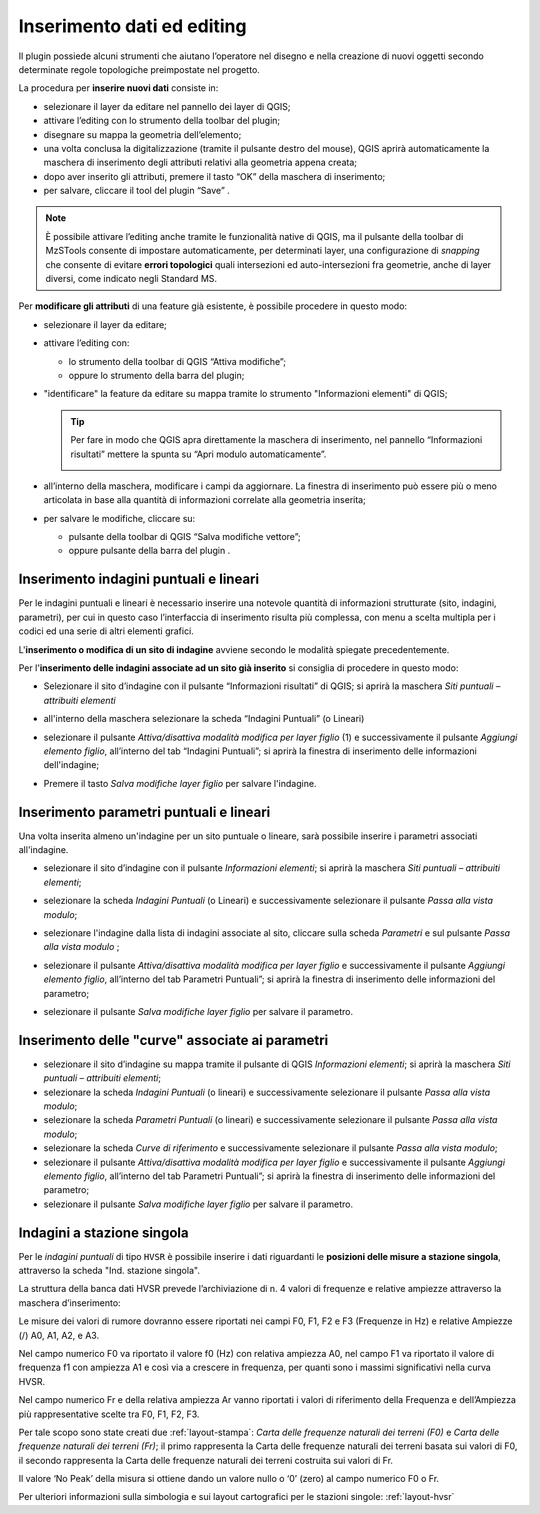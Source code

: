 .. _editing:

Inserimento dati ed editing
---------------------------

.. |ico4| image:: ../../../img/ico_edita.png
  :height: 25

.. |ico5| image:: ../../../img/ico_salva_edita.png
  :height: 25

Il plugin possiede alcuni strumenti che aiutano l’operatore nel disegno e nella creazione di nuovi oggetti secondo determinate regole topologiche preimpostate nel progetto.

La procedura per **inserire nuovi dati** consiste in:

* selezionare il layer da editare nel pannello dei layer di QGIS;
* attivare l’editing con lo strumento |ico4| della toolbar del plugin;
* disegnare su mappa la geometria dell’elemento;
* una volta conclusa la digitalizzazione (tramite il pulsante destro del mouse), QGIS aprirà automaticamente la maschera di inserimento degli attributi relativi alla geometria appena creata;
* dopo aver inserito gli attributi, premere il tasto “OK” della maschera di inserimento;
* per salvare, cliccare il tool del plugin “Save” |ico5|.

.. note:: È possibile attivare l’editing anche tramite le funzionalità native di QGIS, ma il pulsante |ico4| della toolbar di MzSTools consente di impostare automaticamente, per determinati layer, una configurazione di *snapping* che consente di evitare **errori topologici** quali intersezioni ed auto-intersezioni fra geometrie, anche di layer diversi, come indicato negli Standard MS.

Per **modificare gli attributi** di una feature già esistente, è possibile procedere in questo modo:

* selezionare il layer da editare;
  
  .. image:: ../img/editing1.png
      :width: 350
      :align: center

* attivare l’editing con:

  - lo strumento della toolbar di QGIS “Attiva modifiche”;
  - oppure lo strumento |ico4| della barra del plugin;

* "identificare" la feature da editare su mappa tramite lo strumento "Informazioni elementi" di QGIS;
  
  .. tip:: Per fare in modo che QGIS apra direttamente la maschera di inserimento, nel pannello “Informazioni risultati” mettere la spunta su “Apri modulo automaticamente”.
  
    .. image:: ../img/ident_maschera.png
        :width: 550
        :align: center

* all’interno della maschera, modificare i campi da aggiornare. La finestra di inserimento può essere più o meno articolata in base alla quantità di informazioni correlate alla geometria inserita;

  .. image:: ../img/editing2.png
      :width: 700
      :align: center

* per salvare le modifiche, cliccare su:

  * pulsante della toolbar di QGIS “Salva modifiche vettore”;
  * oppure pulsante della barra del plugin |ico5|.

Inserimento indagini puntuali e lineari
"""""""""""""""""""""""""""""""""""""""

Per le indagini puntuali e lineari è necessario inserire una notevole quantità di informazioni strutturate (sito, indagini, parametri), per cui in questo caso l’interfaccia di inserimento risulta più complessa, con menu a scelta multipla per i codici ed una serie di altri elementi grafici.

.. image:: ../img/siti_ind_param.png
  :width: 540
  :align: center

L'**inserimento o modifica di un sito di indagine** avviene secondo le modalità spiegate precedentemente.

Per l'**inserimento delle indagini associate ad un sito già inserito** si consiglia di procedere in questo modo:

* Selezionare il sito d’indagine con il pulsante “Informazioni risultati” di QGIS; si aprirà la maschera *Siti puntuali – attribuiti elementi*

* all'interno della maschera selezionare la scheda “Indagini Puntuali” (o Lineari)

  .. image:: ../img/siti_ind_param2.png
    :width: 840
    :align: center

* selezionare il pulsante *Attiva/disattiva modalità modifica per layer figlio* (1) e successivamente il pulsante *Aggiungi elemento figlio*, all’interno del tab “Indagini Puntuali”; si aprirà la finestra di inserimento delle informazioni dell'indagine;

* Premere il tasto *Salva modifiche layer figlio* per salvare l'indagine.

Inserimento parametri puntuali e lineari
""""""""""""""""""""""""""""""""""""""""

Una volta inserita almeno un'indagine per un sito puntuale o lineare, sarà possibile inserire i parametri associati all'indagine.

* selezionare il sito d’indagine con il pulsante *Informazioni elementi*; si aprirà la maschera *Siti puntuali – attribuiti elementi*;
* selezionare la scheda *Indagini Puntuali* (o Lineari) e successivamente selezionare il pulsante *Passa alla vista modulo*;

  .. image:: ../img/editing_vista_modulo.png
    :width: 600
    :align: center

* selezionare l'indagine dalla lista di indagini associate al sito, cliccare sulla scheda *Parametri* e sul pulsante *Passa alla vista modulo* ;
  
  .. image:: ../img/editing_param.png
    :width: 680
    :align: center

* selezionare il pulsante *Attiva/disattiva modalità modifica per layer figlio* e successivamente il pulsante *Aggiungi elemento figlio*, all’interno del tab Parametri Puntuali”; si aprirà la finestra di inserimento delle informazioni del parametro;

* selezionare il pulsante *Salva modifiche layer figlio* per salvare il parametro.

Inserimento delle "curve" associate ai parametri
""""""""""""""""""""""""""""""""""""""""""""""""

* selezionare il sito d’indagine su mappa tramite il pulsante di QGIS *Informazioni elementi*; si aprirà la maschera *Siti puntuali – attribuiti elementi*;
* selezionare la scheda *Indagini Puntuali* (o lineari) e successivamente selezionare il pulsante *Passa alla vista modulo*;
* selezionare la scheda *Parametri Puntuali* (o lineari) e successivamente selezionare il pulsante *Passa alla vista modulo*;
* selezionare la scheda *Curve di riferimento* e successivamente selezionare il pulsante *Passa alla vista modulo*;
* selezionare il pulsante *Attiva/disattiva modalità modifica per layer figlio* e successivamente il pulsante *Aggiungi elemento figlio*, all’interno del tab Parametri Puntuali”; si aprirà la finestra di inserimento delle informazioni del parametro;
* selezionare il pulsante *Salva modifiche layer figlio* per salvare il parametro.

.. _dati-hvsr:

Indagini a stazione singola
"""""""""""""""""""""""""""

Per le *indagini puntuali* di tipo ``HVSR`` è possibile inserire i dati riguardanti le **posizioni delle misure a stazione singola**, attraverso la scheda "Ind. stazione singola".

.. image:: ../img/hvsr1.png
    :width: 800
    :align: center

La struttura della banca dati HVSR prevede l’archiviazione di n. 4 valori di frequenze e relative ampiezze attraverso la maschera d’inserimento:

.. image:: ../img/hvsr2.png
    :width: 400
    :align: center

Le misure dei valori di rumore dovranno essere riportati nei campi F0, F1, F2 e F3 (Frequenze in Hz) e relative Ampiezze (/) A0, A1, A2, e A3.

Nel campo numerico F0 va riportato il valore f0 (Hz) con relativa ampiezza A0, nel campo F1 va riportato il valore di frequenza f1 con ampiezza A1 e così via a crescere in frequenza, per quanti sono i massimi significativi nella curva HVSR.

Nel campo numerico Fr e della relativa ampiezza Ar vanno riportati i valori di riferimento della Frequenza e dell’Ampiezza più rappresentative scelte tra F0, F1, F2, F3.

Per tale scopo sono state creati due :ref:`layout-stampa`: *Carta delle frequenze naturali dei terreni (F0)* e *Carta delle frequenze naturali dei terreni (Fr)*; il primo rappresenta la Carta delle frequenze naturali dei terreni basata sui valori di F0, il secondo rappresenta la Carta delle frequenze naturali dei terreni costruita sui valori di Fr.

Il valore ‘No Peak’ della misura si ottiene dando un valore nullo o ‘0’ (zero) al campo numerico F0 o Fr.

.. image:: ../img/hvsr3.png
    :width: 700
    :align: center

Per ulteriori informazioni sulla simbologia e sui layout cartografici per le stazioni singole: :ref:`layout-hvsr`